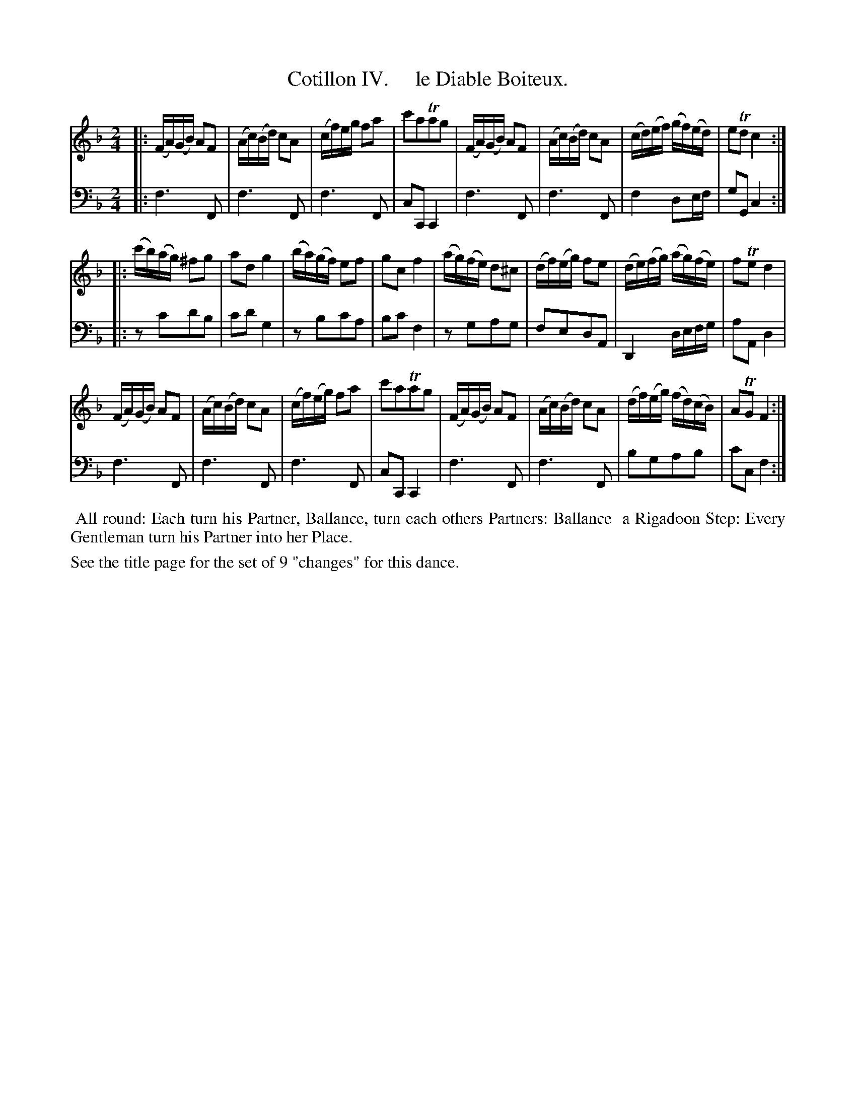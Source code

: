 X: 4
T: Cotillon IV.     le Diable Boiteux.
%R: reel
B: J. Longman "XXIV New Cotillons or French Dances", London 1770 #4
F: http://http://www.vwml.org/browse/browse-collections-dance-tune-books/browse-longmans 2015-2-22
Z: 2015 John Chambers <jc:trillian.mit.edu>
M: 2/4
L: 1/16
K: F
% - - - - - - - - - - - - - - - - - - - - - - - - - - - - -
% Voice 1 is formatted for a small scale.
V: 1 clef=treble
|:\
(FA)(GB) A2F2 | (Ac)(Bd) c2A2 | (cf)eg f2a2 | c'2a2Ta2g2 |\
(FA)(GB) A2F2 | (Ac)(Bd) c2A2 | (cd)(ef) (gf)(ed) | e2Td2 c4 :|
|:\
(c'b)(ag) ^f2g2 | a2d2 g4 | (ba)(gf) e2f2 | g2c2 f4 |\
(ag)(fe) d2^c2 | (df)(eg) f2e2 | (de)(fg) (ag)(fe) | f2Te2 d4 |
(FA)(GB) A2F2 | (Ac)(Bd) c2A2 | (cf)(eg) f2a2 | c'2a2Ta2g2 |\
(FA)(GB) A2F2 | (Ac)(Bd) c2A2 | (df)(eg) (fd)(cB) | A2TG2 F4 :|
% - - - - - - - - - - - - - - - - - - - - - - - - - - - - -
% Voice 2 preserves the original staff breaks.
V: 2 clef=bass middle=d
|:\
f6 F2 | f6 F2 | f6 F2 | c2C2 C4 | f6 F2 | f6 F2 | f4 d2ef |
g2G2 c4 :||: z2c'2d'2b2 | c'2d'2 g4 | z2b2c'2a2 | b2c'2 f4 | z2g2a2g2 | f2e2d2A2 | D4 defg |
a2A2 d4 | f6 F2 | f6 F2 | f6 F2 | c2C2 C4 | f6 F2 | f6 F2 | b2g2a2b2 | c'2c2 f4 :|
% - - - - - - - - - - Dance description - - - - - - - - - -
%%begintext align
%%    All round: Each turn his Partner, Ballance, turn each others Partners: Ballance
%% a Rigadoon Step: Every Gentleman turn his Partner into her Place.
%%endtext
%%text See the title page for the set of 9 "changes" for this dance.
